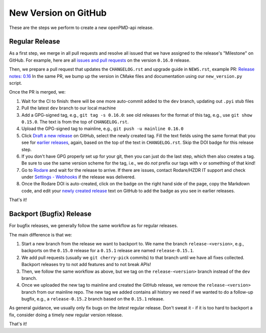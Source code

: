 .. _maintenance-release-github:

New Version on GitHub
=====================

These are the steps we perform to create a new openPMD-api release.

Regular Release
---------------

As a first step, we merge in all pull requests and resolve all issued that we have assigned to the release's "Milestone" on GitHub.
For example, here are all `issues and pull requests <https://github.com/openPMD/openPMD-api/milestone/8>`__ on the version ``0.16.0`` release.

Then, we prepare a pull request that updates the ``CHANGELOG.rst`` and upgrade guide in ``NEWS.rst``, example PR: `Release notes: 0.16 <https://github.com/openPMD/openPMD-api/pull/1648>`__
In the same PR, we bump up the version in CMake files and documentation using our ``new_version.py`` script.

Once the PR is merged, we:

#. Wait for the CI to finish: there will be one more auto-commit added to the ``dev`` branch, updating out ``.pyi`` stub files
#. Pull the latest ``dev`` branch to our local machine
#. Add a GPG-signed tag, e.g., ``git tag -s 0.16.0``: see old releases for the format of this tag, e.g., use ``git show 0.15.0``. The text is from the top of ``CHANGELOG.rst``.
#. Upload the GPG-signed tag to mainline, e.g., ``git push -u mainline 0.16.0``
#. Click `Draft a new release <https://github.com/openPMD/openPMD-api/releases>`__ on GitHub, select the newly created tag.
   Fill the text fields using the same format that you see for `earlier releases <https://github.com/openPMD/openPMD-api/releases>`__, again, based on the top of the text in ``CHANGELOG.rst``.
   Skip the DOI badge for this release step.
#. If you don't have GPG properly set up for your git, then you can just do the last step, which then also creates a tag.
   Be sure to use the same version scheme for the tag, i.e., we do *not* prefix our tags with ``v`` or something of that kind!
#. Go to `Rodare <https://doi.org/10.14278/rodare.27>`__ and wait for the release to arrive.
   If there are issues, contact Rodare/HZDR IT support and check under `Settings - Webhooks <https://github.com/openPMD/openPMD-api/settings/hooks>`__ if the release was delivered.
#. Once the Rodare DOI is auto-created, click on the badge on the right hand side of the page, copy the Markdown code, and edit your `newly created release <https://github.com/openPMD/openPMD-api/releases>`__ text on GitHub to add the badge as you see in earlier releases.

That's it!


Backport (Bugfix) Release
-------------------------

For bugfix releases, we generally follow the same workflow as for regular releases.

The main difference is that we:

#. Start a new branch from the release we want to backport to.
   We name the branch ``release-<version>``, e.g., backports on the ``0.15.0`` release for a ``0.15.1`` release are named ``release-0.15.1``.
#. We add pull requests (usually we ``git cherry-pick`` commits) to that branch until we have all fixes collected.
   Backport releases try to not add features and to not break APIs!
#. Then, we follow the same workflow as above, but we tag on the ``release-<version>`` branch instead of the ``dev`` branch.
#. Once we uploaded the new tag to mainline and created the GitHub release, we remove the ``release-<version>`` branch from our mainline repo.
   The new tag we added contains all history we need if we wanted to do a follow-up bugfix, e.g., a ``release-0.15.2`` branch based on the ``0.15.1`` release.

As general guidance, we usually only fix bugs on the *latest* regular release.
Don't sweat it - if it is too hard to backport a fix, consider doing a timely new regular version release.

That's it!

